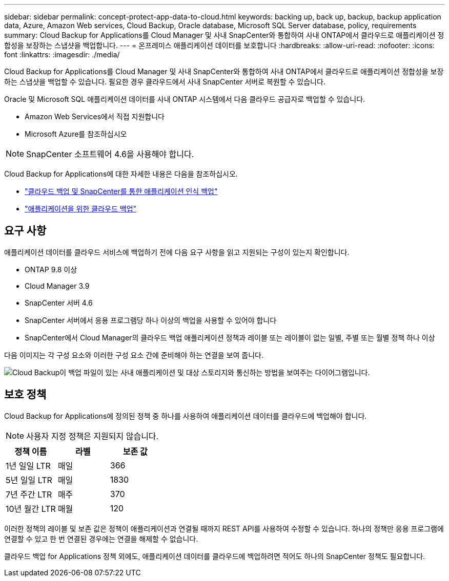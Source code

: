 ---
sidebar: sidebar 
permalink: concept-protect-app-data-to-cloud.html 
keywords: backing up, back up, backup, backup application data, Azure, Amazon Web services, Cloud Backup, Oracle database, Microsoft SQL Server database, policy, requirements 
summary: Cloud Backup for Applications를 Cloud Manager 및 사내 SnapCenter와 통합하여 사내 ONTAP에서 클라우드로 애플리케이션 정합성을 보장하는 스냅샷을 백업합니다. 
---
= 온프레미스 애플리케이션 데이터를 보호합니다
:hardbreaks:
:allow-uri-read: 
:nofooter: 
:icons: font
:linkattrs: 
:imagesdir: ./media/


[role="lead"]
Cloud Backup for Applications를 Cloud Manager 및 사내 SnapCenter와 통합하여 사내 ONTAP에서 클라우드로 애플리케이션 정합성을 보장하는 스냅샷을 백업할 수 있습니다. 필요한 경우 클라우드에서 사내 SnapCenter 서버로 복원할 수 있습니다.

Oracle 및 Microsoft SQL 애플리케이션 데이터를 사내 ONTAP 시스템에서 다음 클라우드 공급자로 백업할 수 있습니다.

* Amazon Web Services에서 직접 지원합니다
* Microsoft Azure를 참조하십시오


ifdef::aws[]

endif::aws[]

ifdef::azure[]

endif::azure[]

ifdef::gcp[]

endif::gcp[]


NOTE: SnapCenter 소프트웨어 4.6을 사용해야 합니다.

Cloud Backup for Applications에 대한 자세한 내용은 다음을 참조하십시오.

* https://cloud.netapp.com/blog/cbs-cloud-backup-and-snapcenter-integration["클라우드 백업 및 SnapCenter를 통한 애플리케이션 인식 백업"^]
* https://soundcloud.com/techontap_podcast/episode-322-cloud-backup-for-applications["애플리케이션을 위한 클라우드 백업"^]




== 요구 사항

애플리케이션 데이터를 클라우드 서비스에 백업하기 전에 다음 요구 사항을 읽고 지원되는 구성이 있는지 확인합니다.

* ONTAP 9.8 이상
* Cloud Manager 3.9
* SnapCenter 서버 4.6
* SnapCenter 서버에서 응용 프로그램당 하나 이상의 백업을 사용할 수 있어야 합니다
* SnapCenter에서 Cloud Manager의 클라우드 백업 애플리케이션 정책과 레이블 또는 레이블이 없는 일별, 주별 또는 월별 정책 하나 이상


다음 이미지는 각 구성 요소와 이러한 구성 요소 간에 준비해야 하는 연결을 보여 줍니다.

image:diagram_cloud_backup_app.png["Cloud Backup이 백업 파일이 있는 사내 애플리케이션 및 대상 스토리지와 통신하는 방법을 보여주는 다이어그램입니다."]



== 보호 정책

Cloud Backup for Applications에 정의된 정책 중 하나를 사용하여 애플리케이션 데이터를 클라우드에 백업해야 합니다.


NOTE: 사용자 지정 정책은 지원되지 않습니다.

|===
| 정책 이름 | 라벨 | 보존 값 


 a| 
1년 일일 LTR
 a| 
매일
 a| 
366



 a| 
5년 일일 LTR
 a| 
매일
 a| 
1830



 a| 
7년 주간 LTR
 a| 
매주
 a| 
370



 a| 
10년 월간 LTR
 a| 
매월
 a| 
120

|===
이러한 정책의 레이블 및 보존 값은 정책이 애플리케이션과 연결될 때까지 REST API를 사용하여 수정할 수 있습니다. 하나의 정책만 응용 프로그램에 연결할 수 있고 한 번 연결된 경우에는 연결을 해제할 수 없습니다.

클라우드 백업 for Applications 정책 외에도, 애플리케이션 데이터를 클라우드에 백업하려면 적어도 하나의 SnapCenter 정책도 필요합니다.
